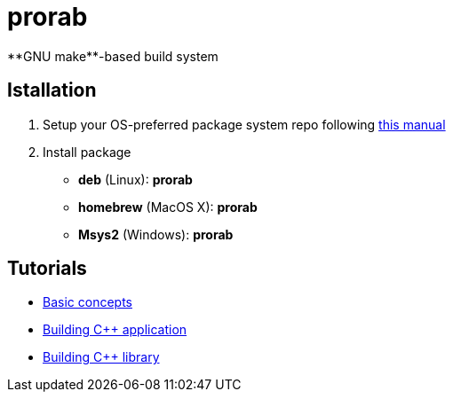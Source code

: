 = prorab
**GNU make**-based build system

== Istallation
:package_name: prorab

. Setup your OS-preferred package system repo following link:https://github.com/igagis/pravila/blob/master/EnableRepo.adoc[this manual]
. Install package
+
- **deb** (Linux): **{package_name}**
- **homebrew** (MacOS X): **{package_name}**
- **Msys2** (Windows): **{package_name}**

== Tutorials
- link:TutorialBasicConcepts.md[Basic concepts]
- link:TutorialBuildApplication.md[Building C++ application]
- link:TutorialBuildLibrary.md[Building C++ library]
